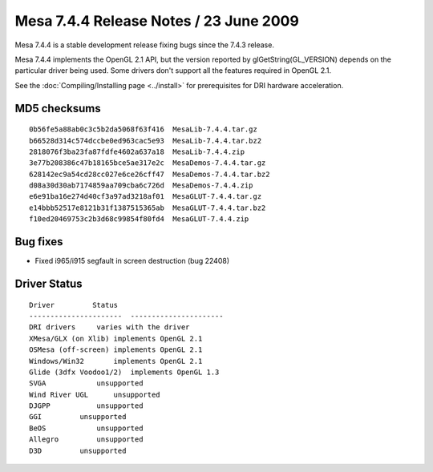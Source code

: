 Mesa 7.4.4 Release Notes / 23 June 2009
=======================================

Mesa 7.4.4 is a stable development release fixing bugs since the 7.4.3
release.

Mesa 7.4.4 implements the OpenGL 2.1 API, but the version reported by
glGetString(GL_VERSION) depends on the particular driver being used.
Some drivers don't support all the features required in OpenGL 2.1.

See the :doc:`Compiling/Installing page <../install>` for
prerequisites for DRI hardware acceleration.

MD5 checksums
-------------

::

   0b56fe5a88ab0c3c5b2da5068f63f416  MesaLib-7.4.4.tar.gz
   b66528d314c574dccbe0ed963cac5e93  MesaLib-7.4.4.tar.bz2
   2818076f3ba23fa87fdfe4602a637a18  MesaLib-7.4.4.zip
   3e77b208386c47b18165bce5ae317e2c  MesaDemos-7.4.4.tar.gz
   628142ec9a54cd28cc027e6ce26cff47  MesaDemos-7.4.4.tar.bz2
   d08a30d30ab7174859aa709cba6c726d  MesaDemos-7.4.4.zip
   e6e91ba16e274d40cf3a97ad3218af01  MesaGLUT-7.4.4.tar.gz
   e14bbb52517e8121b31f1387515365ab  MesaGLUT-7.4.4.tar.bz2
   f10ed20469753c2b3d68c99854f80fd4  MesaGLUT-7.4.4.zip

Bug fixes
---------

-  Fixed i965/i915 segfault in screen destruction (bug 22408)

Driver Status
-------------

::

   Driver         Status
   ----------------------  ----------------------
   DRI drivers     varies with the driver
   XMesa/GLX (on Xlib) implements OpenGL 2.1
   OSMesa (off-screen) implements OpenGL 2.1
   Windows/Win32       implements OpenGL 2.1
   Glide (3dfx Voodoo1/2)  implements OpenGL 1.3
   SVGA            unsupported
   Wind River UGL      unsupported
   DJGPP           unsupported
   GGI         unsupported
   BeOS            unsupported
   Allegro         unsupported
   D3D         unsupported

